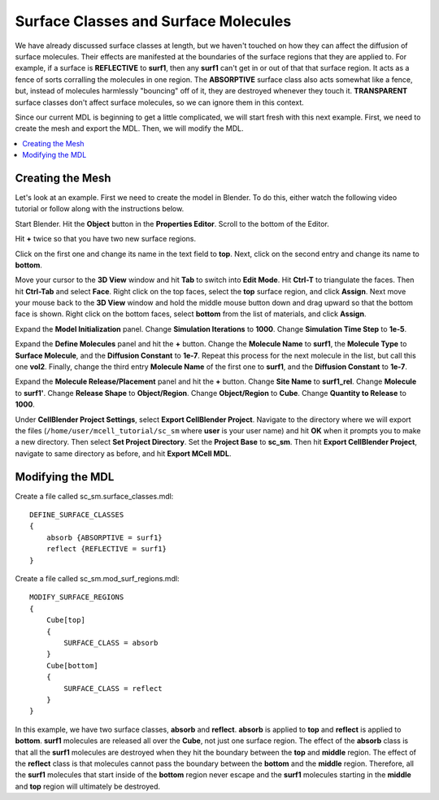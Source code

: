 .. _surf_class_surf_mol:

*********************************************
Surface Classes and Surface Molecules
*********************************************

We have already discussed surface classes at length, but we haven't touched on how they can affect the diffusion of surface molecules. Their effects are manifested at the boundaries of the surface regions that they are applied to. For example, if a surface is **REFLECTIVE** to **surf1**, then any **surf1** can't get in or out of that that surface region. It acts as a fence of sorts corralling the molecules in one region. The **ABSORPTIVE** surface class also acts somewhat like a fence, but, instead of molecules harmlessly "bouncing" off of it, they are destroyed whenever they touch it. **TRANSPARENT** surface classes don't affect surface molecules, so we can ignore them in this context.

Since our current MDL is beginning to get a little complicated, we will start fresh with this next example. First, we need to create the mesh and export the MDL. Then, we will modify the MDL.

.. contents:: :local:

.. _surf_class_sm_mesh:

Creating the Mesh
---------------------------------------------

Let's look at an example. First we need to create the model in Blender. To do this, either watch the following video tutorial or follow along with the instructions below.

.. raw:: html

    <video id="my_video_1" class="video-js vjs-default-skin" controls
      preload="metadata" width="960" height="540" 
      data-setup='{"example_option":true}'>
      <source src="http://www.mcell.psc.edu/tutorials/videos/main/sc_sm.ogg" type='video/ogg'/>
    </video>

Start Blender. Hit the **Object** button in the **Properties Editor**. Scroll to the bottom of the Editor.

Hit **+** twice so that you have two new surface regions. 

Click on the first one and change its name in the text field to **top**. Next, click on the second entry and change its name to **bottom**.

.. image:: http://www.mcell.psc.edu/tutorials/tutimg/main/blender/face_select.png

.. image:: http://www.mcell.psc.edu/tutorials/tutimg/main/blender/right_click.png

Move your cursor to the **3D View** window and hit **Tab** to switch into **Edit Mode**.  Hit **Ctrl-T** to triangulate the faces. Then hit **Ctrl-Tab** and select **Face**. Right click on the top faces, select the **top** surface region, and click **Assign**. Next move your mouse back to the **3D View** window and hold the middle mouse button down and drag upward so that the bottom face is shown. Right click on the bottom faces, select **bottom** from the list of materials, and click **Assign**.

Expand the **Model Initialization** panel. Change **Simulation Iterations** to **1000**. Change **Simulation Time Step** to **1e-5**.

Expand the **Define Molecules** panel and hit the **+** button. Change the **Molecule Name** to **surf1**, the **Molecule Type** to **Surface Molecule**, and the **Diffusion Constant** to **1e-7**. Repeat this process for the next molecule in the list, but call this one **vol2**. Finally, change the third entry **Molecule Name** of the first one to **surf1**, and the **Diffusion Constant** to **1e-7**.

Expand the **Molecule Release/Placement** panel and hit the **+** button. Change **Site Name** to **surf1_rel**. Change **Molecule** to **surf1'**. Change **Release Shape** to **Object/Region**. Change **Object/Region** to **Cube**. Change **Quantity to Release** to **1000**.

Under **CellBlender Project Settings**, select **Export CellBlender Project**. Navigate to the directory where we will export the files (``/home/user/mcell_tutorial/sc_sm`` where **user** is your user name) and hit **OK** when it prompts you to make a new directory. Then select **Set Project Directory**. Set the **Project Base** to **sc_sm**. Then hit **Export CellBlender Project**, navigate to same directory as before, and hit **Export MCell MDL**.

.. _surf_class_sm_mdl:

Modifying the MDL
---------------------------------------------

Create a file called sc_sm.surface_classes.mdl::

    DEFINE_SURFACE_CLASSES 
    {
        absorb {ABSORPTIVE = surf1}
        reflect {REFLECTIVE = surf1}
    }  

Create a file called sc_sm.mod_surf_regions.mdl::

    MODIFY_SURFACE_REGIONS 
    {
        Cube[top]
        {
            SURFACE_CLASS = absorb
        }   
        Cube[bottom]
        {
            SURFACE_CLASS = reflect
        }   
    }

In this example, we have two surface classes, **absorb** and **reflect**. **absorb** is applied to **top** and **reflect** is applied to **bottom**. **surf1** molecules are released all over the **Cube**, not just one surface region. The effect of the **absorb** class is that all the **surf1** molecules are destroyed when they hit the boundary between the **top** and **middle** region. The effect of the **reflect** class is that molecules cannot pass the boundary between the **bottom** and the **middle** region. Therefore, all the **surf1** molecules that start inside of the **bottom** region never escape and the **surf1** molecules starting in the **middle** and **top** region will ultimately be destroyed.

